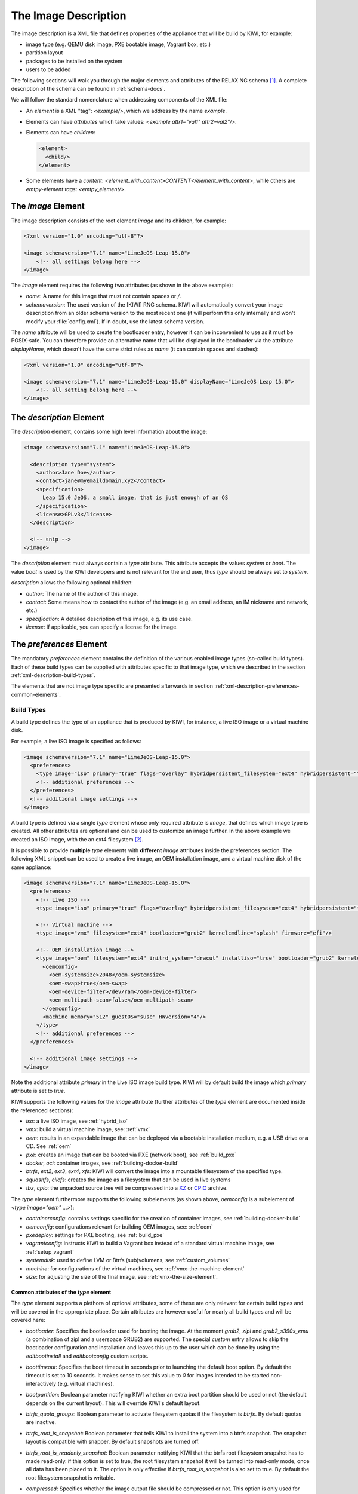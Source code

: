 .. _xml-description:

=======================
 The Image Description
=======================

The image description is a XML file that defines properties of the
appliance that will be build by KIWI, for example:

- image type (e.g. QEMU disk image, PXE bootable image, Vagrant box, etc.)
- partition layout
- packages to be installed on the system
- users to be added

The following sections will walk you through the major elements and
attributes of the RELAX NG schema [#f1]_. A complete description of the
schema can be found in :ref:`schema-docs`.

We will follow the standard nomenclature when addressing components of the
XML file:

- An *element* is a XML "tag": `<example/>`, which we address by the name
  *example*.

- Elements can have *attributes* which take values:
  `<example attr1="val1" attr2=val2"/>`.

- Elements can have *children*:

  .. code-block:: xml

     <element>
       <child/>
     </element>

- Some elements have a *content*:
  `<element_with_content>CONTENT</element_with_content>`, while others are
  *emtpy-element tags*: `<emtpy_element/>`.


The `image` Element
===================

The image description consists of the root element `image` and its
children, for example:

.. code-block:: xml

   <?xml version="1.0" encoding="utf-8"?>

   <image schemaversion="7.1" name="LimeJeOS-Leap-15.0">
       <!-- all settings belong here -->
   </image>

The `image` element requires the following two attributes (as shown in the
above example):

- `name`: A name for this image that must not contain spaces or `/`.

- `schemaversion`: The used version of the [KIWI] RNG schema. KIWI will
  automatically convert your image description from an older schema
  version to the most recent one (it will perform this only internally and
  won't modify your :file:`config.xml`).
  If in doubt, use the latest schema version.

The `name` attribute will be used to create the bootloader entry, however
it can be inconvenient to use as it must be POSIX-safe. You can therefore
provide an alternative name that will be displayed in the bootloader via
the attribute `displayName`, which doesn't have the same strict rules as
`name` (it can contain spaces and slashes):

.. code-block:: xml

   <?xml version="1.0" encoding="utf-8"?>

   <image schemaversion="7.1" name="LimeJeOS-Leap-15.0" displayName="LimeJeOS Leap 15.0">
       <!-- all setting belong here -->
   </image>


The `description` Element
=========================

The `description` element, contains some high level information about the
image:

.. code-block:: xml

   <image schemaversion="7.1" name="LimeJeOS-Leap-15.0">

     <description type="system">
       <author>Jane Doe</author>
       <contact>jane@myemaildomain.xyz</contact>
       <specification>
         Leap 15.0 JeOS, a small image, that is just enough of an OS
       </specification>
       <license>GPLv3</license>
     </description>

     <!-- snip -->
   </image>


The `description` element must always contain a `type` attribute. This
attribute accepts the values `system` or `boot`. The value `boot` is used
by the KIWI developers and is not relevant for the end user, thus `type`
should be always set to `system`.

`description` allows the following optional children:

- `author`: The name of the author of this image.

- `contact`: Some means how to contact the author of the image (e.g. an
  email address, an IM nickname and network, etc.)

- `specification`: A detailed description of this image, e.g. its use case.

- `license`: If applicable, you can specify a license for the image.


The `preferences` Element
=========================

The mandatory `preferences` element contains the definition of the various
enabled image types (so-called build types). Each of these build types can
be supplied with attributes specific to that image type, which we described
in the section :ref:`xml-description-build-types`.

The elements that are not image type specific are presented afterwards in
section :ref:`xml-description-preferences-common-elements`.


.. _xml-description-build-types:

Build Types
-----------

A build type defines the type of an appliance that is produced by KIWI, for
instance, a live ISO image or a virtual machine disk.

For example, a live ISO image is specified as follows:

.. code-block:: xml

   <image schemaversion="7.1" name="LimeJeOS-Leap-15.0">
     <preferences>
       <type image="iso" primary="true" flags="overlay" hybridpersistent_filesystem="ext4" hybridpersistent="true"/>
       <!-- additional preferences -->
     </preferences>
     <!-- additional image settings -->
   </image>


A build type is defined via a single `type` element whose only required
attribute is `image`, that defines which image type is created. All other
attributes are optional and can be used to customize an image further. In
the above example we created an ISO image, with the an ext4 filesystem
[#f2]_.

It is possible to provide **multiple** `type` elements with **different**
`image` attributes inside the preferences section. The following XML
snippet can be used to create a live image, an OEM installation image, and
a virtual machine disk of the same appliance:

.. code-block:: xml

   <image schemaversion="7.1" name="LimeJeOS-Leap-15.0">
     <preferences>
       <!-- Live ISO -->
       <type image="iso" primary="true" flags="overlay" hybridpersistent_filesystem="ext4" hybridpersistent="true"/>

       <!-- Virtual machine -->
       <type image="vmx" filesystem="ext4" bootloader="grub2" kernelcmdline="splash" firmware="efi"/>

       <!-- OEM installation image -->
       <type image="oem" filesystem="ext4" initrd_system="dracut" installiso="true" bootloader="grub2" kernelcmdline="splash" firmware="efi">
         <oemconfig>
           <oem-systemsize>2048</oem-systemsize>
           <oem-swap>true</oem-swap>
           <oem-device-filter>/dev/ram</oem-device-filter>
           <oem-multipath-scan>false</oem-multipath-scan>
         </oemconfig>
         <machine memory="512" guestOS="suse" HWversion="4"/>
       </type>
       <!-- additional preferences -->
     </preferences>

     <!-- additional image settings -->
   </image>

Note the additional attribute `primary` in the Live ISO image build
type. KIWI will by default build the image which `primary` attribute is set
to `true`.

KIWI supports the following values for the `image` attribute (further
attributes of the `type` element are documented inside the referenced
sections):

- `iso`: a live ISO image, see :ref:`hybrid_iso`
- `vmx`: build a virtual machine image, see: :ref:`vmx`
- `oem`: results in an expandable image that can be deployed via a bootable
  installation medium, e.g. a USB drive or a CD. See :ref:`oem`
- `pxe`: creates an image that can be booted via PXE (network boot), see
  :ref:`build_pxe`

- `docker`, `oci`: container images, see :ref:`building-docker-build`

- `btrfs`, `ext2`, `ext3`, `ext4`, `xfs`: KIWI will convert the
  image into a mountable filesystem of the specified type.

- `squashfs`, `clicfs`: creates the image as a filesystem that can be used
  in live systems

- `tbz`, `cpio`: the unpacked source tree will be compressed into a `XZ
  <https://en.wikipedia.org/wiki/Xz>`_ or `CPIO
  <https://en.wikipedia.org/wiki/Cpio>`_ archive.


The `type` element furthermore supports the following subelements (as shown
above, `oemconfig` is a subelement of `<type image="oem" ...>`):

- `containerconfig`: contains settings specific for the creation of
  container images, see :ref:`building-docker-build`

- `oemconfig`: configurations relevant for building OEM images, see:
  :ref:`oem`

- `pxedeploy`: settings for PXE booting, see :ref:`build_pxe`

- `vagrantconfig`: instructs KIWI to build a Vagrant box instead of a
  standard virtual machine image, see :ref:`setup_vagrant`

- `systemdisk`: used to define LVM or Btrfs (sub)volumens, see
  :ref:`custom_volumes`

- `machine`: for configurations of the virtual machines, see
  :ref:`vmx-the-machine-element`

- `size`: for adjusting the size of the final image, see
  :ref:`vmx-the-size-element`.


Common attributes of the `type` element
^^^^^^^^^^^^^^^^^^^^^^^^^^^^^^^^^^^^^^^

The `type` element supports a plethora of optional attributes, some of
these are only relevant for certain build types and will be covered in the
appropriate place. Certain attributes are however useful for nearly all
build types and will be covered here:

- `bootloader`: Specifies the bootloader used for booting the image. At
  the moment `grub2`, `zipl` and `grub2_s390x_emu` (a combination of zipl
  and a userspace GRUB2) are supported.
  The special `custom` entry allows to skip the bootloader configuration
  and installation and leaves this up to the user which can be done by
  using the `editbootinstall` and `editbootconfig` custom scripts.

- `boottimeout`: Specifies the boot timeout in seconds prior to launching
  the default boot option. By default the timeout is set to 10 seconds. It
  makes sense to set this value to `0` for images intended to be started
  non-interactively (e.g. virtual machines).

- `bootpartition`: Boolean parameter notifying KIWI whether an extra boot
  partition should be used or not (the default depends on the current
  layout). This will override KIWI's default layout.

- `btrfs_quota_groups`: Boolean parameter to activate filesystem quotas if
  the filesystem is `btrfs`. By default quotas are inactive.

- `btrfs_root_is_snapshot`: Boolean parameter that tells KIWI to install
  the system into a btrfs snapshot. The snapshot layout is compatible with
  snapper. By default snapshots are turned off.

- `btrfs_root_is_readonly_snapshot`: Boolean parameter notifying KIWI that
  the btrfs root filesystem snapshot has to made read-only. if this option
  is set to true, the root filesystem snapshot it will be turned into
  read-only mode, once all data has been placed to it. The option is only
  effective if `btrfs_root_is_snapshot` is also set to true. By default the
  root filesystem snapshot is writable.

- `compressed`: Specifies whether the image output file should be
  compressed or not. This option is only used for filesystem only images or
  for the `pxe` or `cpio` types.

- `editbootconfig`: Specifies the path to a script which is called right
  before the bootloader is installed. The script runs relative to the
  directory which contains the image structure.

- `editbootinstall`: Specifies the path to a script which is called right
  after the bootloader is installed. The script runs relative to the
  directory which contains the image structure.

- `filesystem`: The root filesystem, the following file systems are
  supported: `btrfs`, `ext2`, `ext3`, `ext4`, `squashfs` and `xfs`.

- `firmware` Specifies the boot firmware of the appliance, supported
  options are: `bios`, `ec2`, `efi`, `uefi`, `ofw` and `opal`.
  This attribute is used to differentiate the image according to the
  firmware which boots up the system. It mostly impacts the disk
  layout and the partition table type. By default `bios` is used on x86,
  `ofw` on PowerPC and `efi` on ARM.

- `force_mbr`: Boolean parameter to force the usage of a MBR partition
  table even if the system would default to GPT. This is occasionally
  required on ARM systems that use a EFI partition layout but which must
  not be stored in a GPT. Note that forcing a MBR partition table incurs
  limitations with respect to the number of available partitions and their
  sizes.

- `fsmountoptions`: Specifies the filesystem mount options which are passed
  via the `-o` flag to :command:`mount` and are included in
  :file:`/etc/fstab`.

- `kernelcmdline`: Additional kernel parameters passed to the kernel by the
  bootloader.

- `luks`: Supplying a value will trigger the encryption of the partitions
  using the LUKS extension and using the provided string as the
  password. Note that the password must be entered when booting the
  appliance!

- `primary`: Boolean option, KIWI will by default build the image which
  `primary` attribute is set to `true`.

- `target_blocksize`: Specifies the image blocksize in bytes which has to
  match the logical blocksize of the target storage device. By default 512
  Bytes is used, which works on many disks. You can obtain the blocksize
  from the `SSZ` column in the output of the following command:

  .. code-block:: shell-session

     blockdev --report $DEVICE


.. _xml-description-preferences-common-elements:

Common Elements
---------------

Now that we have covered the `type` element, we shall return to the
remaining child-elements of `preferences`:

- `version`: A version number of this image. We recommend to use the
  following format: **Major.Minor.Release**, however other versioning
  schemes are possible, e.g. one can use the version of the underlying
  operating system.

- `packagemanager`: Specify the package manager that will be used to download
  and install the packages for your appliance. Currently the following package
  managers are supported: ``apt-get``, ``zypper`` and ``dnf``. Note that the
  package manager must be installed on the system **calling** KIWI, it is
  **not** sufficient to install it inside the appliance.

- `locale`: Specify the locale that the resulting appliance will use.

- `timezone`: Override the default timezone of the image to a more suitable
  value, e.g. the timezone in which the image's users reside.

- `rpm-check-signatures`: Boolean value that defines whether the signatures
  of the downloaded RPM packages will be verified before installation.
  Note that when building appliances for a different distribution you will
  have to either import the other distribution's signing-key or set this to
  `false` (RPM will otherwise fail to verify the package signatures, as it
  does will not trust the signature key of other distributions or even
  other versions of the same distribution).

- `rpm-excludedocs`: Boolean value that instructs RPM whether to install
  documentation with packages or not. Please bear in mind that enabling
  this can have quite a negative impact on user-experience and should thus
  be used with care.

- `bootloader-theme` and `bootsplash-theme`: themes for the bootloader and
  the bootsplash-screen. These themes have to be either built-in to the
  bootloader or installed via the `packages` section.


An example excerpt from a image description using these child-elements of
`preferences`, results in the following image description:

.. code-block:: xml

   <image schemaversion="7.1" name="OpenSUSE-Leap-15.0">
     <!-- snip -->
     <preferences>
       <version>15.0</version>
       <packagemanager>zypper</packagemanager>
       <locale>en_US</locale>
       <keytable>us</keytable>
       <timezone>Europe/Berlin</timezone>
       <rpm-excludedocs>true</rpm-excludedocs>
       <rpm-check-signatures>false</rpm-check-signatures>
       <bootsplash-theme>openSUSE</bootsplash-theme>
       <bootloader-theme>openSUSE</bootloader-theme>
       <type image="vmx" filesystem="ext4" format="qcow2" boottimeout="0" bootloader="grub2">
    </preferences>
    <!-- snip -->
  </image>


.. _xml-description-image-profiles:

Image Profiles
==============

In the previous section we have covered build types, that are represented
in the image description as the `type` element. We have also shown how it
is possible to include multiple build types in the same
appliance. Unfortunately that approach has one significant limitation: one
can only include multiple build types with **different** settings for the
attribute `image`.

In certain cases this is undesirable, for instance when building multiple
very similar virtual machine disks. Then one would have to duplicate the
whole :file:`config.xml` for each virtual machine. KIWI supports *profiles*
to work around this issue.

A *profile* is a namespace for additional settings that can be applied by
KIWI on top of the default settings (or other profiles), thereby allowing
to build multiple appliances with the same build type but with different
configurations.

In the following example, we create two virtual machine images: one for
QEMU (using the `qcow2` format) and one for VMWare (using the `vmdk`
format).

.. code-block:: xml

   <image schemaversion="7.1" name="OpenSUSE-Leap-15.0">
     <!-- snip -->
     <profiles>
       <profile name="QEMU" description="virtual machine for QEMU"/>
       <profile name="VMWare" description="virtual machine for VMWare"/>
     </profiles>
     <preferences>
       <version>15.0</version>
       <packagemanager>zypper</packagemanager>
     </preferences>
     <preferences profiles="QEMU">
       <type image="vmx" format="qcow2" filesystem="ext4" bootloader="grub2">
     </preferences>
     <preferences profiles="VMWare">
       <type image="vmx" format="vmdk" filesystem="ext4" bootloader="grub2">
     </preferences>
     <!-- snip -->
   </image>


Each profile is declared via the element `profile`, which itself must be a
child of `profiles` and must contain the `name` and `description`
attributes. The `description` is only present for documentation purposes,
`name` on the other hand is used to instruct KIWI which profile to build
via the command line. Additionally, one can provide the boolean attribute
`import`, which defines whether this profile should be used by default when
KIWI is invoked via the command line.

A profile inherits the default settings which do not belong to any
profile. It applies only to elements that contain the profile in their
`profiles` attribute. The attribute `profiles` expects a comma separated
list of profiles for which the settings of this element apply. The
attribute is present in the following elements only:

- `preferences`
- `drivers`
- `repository` and `packages` (see
  :ref:`xml-description-repositories-and-packages`)
- `users`

Profiles can furthermore inherit settings from another profile via the
`requires` sub-element:

.. code-block:: xml

   <profiles>
     <profile name="VM" description="virtual machine"/>
     <profile name="QEMU" description="virtual machine for QEMU">
       <requires>VM</requires>
     </profile>
   </profiles>

The profile `QEMU` would inherit the settings from `VM` in the above
example.

We cover the usage of *profiles* when invoking KIWI and when building in
the Open Build Service in :ref:`building-build-with-profiles`.

.. _xml-description-adding-users:

Adding Users
============

User accounts can be added or modified via the `users` element, which
supports a list of multiple `user` child elements:

.. code-block:: xml

   <image schemaversion="7.1" name="JeOS-Tumbleweed">
     <users>
       <user
         password="this_is_soo_insecure"
         home="/home/me" name="me"
         groups="users" pwdformat="plain"
       />
       <user
         password="$1$wYJUgpM5$RXMMeASDc035eX.NbYWFl0"
         home="/root" name="root" groups="root"
       />
     </users>
   </image>

Each `user` element represents a specific user that is added or
modified. The following attributes are mandatory:

- `name`: the UNIX username

- `home`: the path to the user's home directory

Additionally, the following optional attributes can be specified:

- `groups`: A comma separated list of UNIX groups. The first element of the
  list is used as the user's primary group. The remaining elements are
  appended to the user's supplementary groups. When no groups are assigned
  then the system's default primary group will be used.

- `id`: The numeric user id of this account.

- `pwdformat`: The format in which `password` is provided, either `plain`
  or `encrypted` (the latter is the default).

- `password`: The password for this user account. It can be provided either
  in cleartext form (`pwdformat="plain"`) or in `crypt`'ed form
  (`pwdformat="encrypted"`). Plain passwords are discouraged, as everyone
  with access to the image description would know the password. It is
  recommended to generate a hash of your password, e.g. using the
  ``mkpasswd`` tool (available in most Linux distributions via the
  ``whois`` package):

  .. code:: bash

     $ mkpasswd -m sha-512 -S $(date +%N) -s <<< INSERT_YOUR_PASSWORD_HERE


The `users` element furthermore accepts a list of profiles (see
:ref:`xml-description-image-profiles`) to which it applies via the
`profiles` attribute, as shown in the following example:

.. code-block:: xml

   <image schemaversion="7.1" name="JeOS-Tumbleweed">
     <profiles>
       <profile name="VM" description="standard virtual machine"/>
       <profile name="shared_VM" description="virtual machine shared by everyone"/>
     </profiles>
     <!-- snip -->
     <users>
       <user
         password="$1$wYJUgpM5$RXMMeASDc035eX.NbYWFl0"
         home="/root" name="root" groups="root"
       />
     </users>
     <users profiles="VM">
       <user
         password="$1$blablabl$FRTFJZxMPfM6LA1g0EZ5h1"
         home="/home/devel" name="devel"
       />
     </users>
     <users profiles="shared_VM">
       <user
         password="super_secr4t" pwdformat="plain"
         home="/share/devel" name="devel" groups="users,devel"
       />
     </users>
   </image>

Here the settings for the root user are shared among all appliances. The
configuration of the `devel` user on the other hand depends on the profile.


.. _xml-description-repositories-and-packages:

Defining Repositories and Adding or Removing Packages
=====================================================

A crucial part of each appliance is the package and repository
selection. KIWI allows the end user to completely customize the selection
of repositories and packages via the `repository` and `packages` elements.


Adding repositories
-------------------

KIWI installs packages into your appliance from the repositories defined in
the image description. Therefore at least one repository **must** be
defined, as KIWI will otherwise not be able to fetch any packages.

A repository is added to the description via the `repository` element,
which is a child of the top-level `image` element:

.. code-block:: xml

   <image schemaversion="7.1" name="JeOS-Tumbleweed">
     <!-- snip -->
     <repository type="rpm-md" alias="kiwi" priority="1">
       <source path="obs://Virtualization:Appliances:Builder/Factory"/>
     </repository>
     <repository type="rpm-md" alias="Tumbleweed" imageinclude="true">
       <source path="http://download.opensuse.org/tumbleweed/repo/oss"/>
     </repository>
   </image>

In the above snippet we defined two repositories:

1. The repository belonging to the project
   *Virtualization:Appliances:Builder* on the Open Build Service (OBS)

2. The RPM repository available via the URL:
   `<http://download.opensuse.org/tumbleweed/repo/oss>`_, which will also
   be included in the final appliance.


The `repository` element accepts one `source` child element, which
contains the URL to the repository in an appropriate format and the
following optional attributes:

- `type`: repository type, accepts one of the following values: `apt-deb`,
  `apt-rpm`, `deb-dir`, `mirrors`, `rpm-dir`, `rpm-md`.
  For ordinary RPM repositories use `rpm-md`, for ordinary APT repositories
  `apt-deb`.

- `imageinclude`: Specify whether this repository should be added to the
  resulting image, defaults to false.

- `imageonly`: A repository with `imageonly="true"` will not be available
  during image build, but only in the resulting appliance. Defaults to
  false.

- `priority`: An integer priority for all packages in this repository. If
  the same package is available in more than one repository, then the one
  with the highest priority is used.

- `alias`: Name to be used for this repository, it will appear as the
  repository's name in the image, which is visible via ``zypper repos`` or
  ``dnf repolist``. KIWI will construct an alias from the path in the
  `source` child element (replacing each `/` with a `_`), if no value is
  given.

- `repository_gpgcheck`: Specify whether or not this specific repository is
  configured to to run repository signature validation. If not set, the
  package manager's default is used.

- `package_gpgcheck`: Boolean value that specifies whether each package's
  GPG signature will be verified. If omitted, the package manager's default
  will be used

- `components`: Distribution components used for `deb` repositories,
  defaults to `main`.

- `distribution`: Distribution name information, used for deb repositories.

- `profiles`: List of profiles to which this repository applies.

.. _xml-description-supported-supported-repository-paths:

Supported repository paths
^^^^^^^^^^^^^^^^^^^^^^^^^^

The actual location of a repository is specified in the `source` child
element of `repository` via its only attribute `path`. KIWI supports the
following paths types:

- `http://URL` or `https://URL` or `ftp://URL`: a URL to the repository
  available via HTTP(s) or FTP.

- `obs://$PROJECT/$REPOSITORY`: evaluates to the repository `$REPOSITORY`
  of the project `$PROJECT` available on the Open Build Service (OBS). By
  default KIWI will look for projects on `build.opensuse.org
  <https://build.opensuse.org>`_, but this can be overridden using the
  runtime configuration file (see :ref:`The Runtime Configuration
  File<working-with-kiwi-runtime-configuration-file>`).
  Note that it is not possible to add repositories using the `obs://` path
  from **different** OBS instances (use direct URLs to the :file:`.repo`
  file instead in this case).

- `obsrepositories:/`: special path only available for builds using the
  Open Build Service. The repositories configured for the OBS project in
  which the KIWI image resides will be available inside the appliance. This
  allows you to configure the repositories of your image from OBS itself
  and not having to modify the image description.

- `dir:///path/to/directory` or `file:///path/to/file`: an absolute path to
  a local directory or file available on the host building the
  appliance.

- `iso:///path/to/image.iso`: the specified ISO image will be mounted
  during the build of the KIWI image and a repository will be created
  pointing to the mounted ISO.


.. _xml-description-adding-and-removing-packages:

Adding and removing packages
----------------------------

Now that we have defined the repositories, we can define which packages
should be installed on the image. This is achieved via the `packages`
element which includes the packages that should be installed, ignore or
removed via individual `package` child elements:

.. code-block:: xml

   <image schemaversion="7.1" name="JeOS-Tumbleweed">
     <!-- snip -->
     <repository type="rpm-md" alias="Tumbleweed" imageinclude="true">
       <source path="https://download.opensuse.org/tumbleweed/repo/oss"/>
     </repository>
     <packages type="bootstrap">
       <package name="udev"/>
       <package name="filesystem"/>
       <package name="openSUSE-release"/>
       <!-- additional packages installed before the chroot is created -->
     </packages>
     <packages type="image">
       <package name="patterns-openSUSE-base"/>
       <!-- additional packages to be installed into the chroot -->
     </packages>
   </image>

The `packages` element provides a collection of different child elements
that instruct KIWI when and how to perform package installation or
removal. Each `packages` element acts as a group, whose behavior can be
configured via the following attributes:

- `type`: either `bootstrap`, `image`, `delete`, `uninstall` or one of the
  following build types: `docker`, `iso`, `oem`, `pxe`, `vmx`, `oci`.

  Packages for `type="bootstrap"` are pre-installed to populate the images'
  root file system before chrooting into it.

  Packages in `type="image"` are installed immediately after the initial
  chroot into the new root file system.

  Packages in `type="delete"` and `type="uninstall"` are removed from the
  image, for details see :ref:`xml-description-uninstall-system-packages`.

  And packages which belong to a build type are only installed when that
  specific build type is currently processed by KIWI.

- `profiles`: a list of profiles to which this package selection applies
  (see :ref:`xml-description-image-profiles`).

- `patternType`: selection type for patterns, supported values are:
  `onlyRequired`, `plusRecommended`, see:
  :ref:`xml-description-product-and-namedCollection-element`.

We will describe the different child elements of `packages` in the following
sections.

.. _xml-description-package-element:

The `package` element
^^^^^^^^^^^^^^^^^^^^^

The `package` element represents a single package to be installed (or
removed), whose name is specified via the mandatory `name` attribute:

.. code-block:: xml

   <image schemaversion="7.1" name="JeOS-Tumbleweed">
     <!-- snip -->
     <packages type="bootstrap">
       <package name="udev"/>
     </packages>
   </image>

which adds the package `udev` to the list of packages to be added to the
initial filesystem.

Packages can also be included only on specific architectures via the `arch`
attribute. KIWI compares the `arch` attributes value with the output of
`uname -m`.

.. code-block:: xml

   <image schemaversion="7.1" name="JeOS-Tumbleweed">
     <!-- snip -->
     <packages type="image">
       <package name="grub2"/>
       <package name="grub2-x86_64-efi" arch="x86_64"/>
       <package name="shim" arch="x86_64"/>
     </packages>
   </image>

which results in `grub2-x86_64-efi` and `shim` being only installed on 64
Bit images, but GRUB2 also on 32 Bit images.


.. _xml-description-archive-element:

The `archive` element
^^^^^^^^^^^^^^^^^^^^^

It is sometimes necessary to include additional packages into the image
which are not available in the package manager's native format. KIWI
supports the inclusion of ordinary archives via the `archive` element,
whose `name` attribute specifies the filename of the archive (KIWI looks
for the archive in the image description folder).

.. code-block:: xml

   <packages type="image">
     <archive name="custom-program1.tgz"/>
     <archive name="custom-program2.tar"/>
   </packages>

KIWI will extract the archive into the root directory of the image using
`GNU tar <https://www.gnu.org/software/tar/>`_, thus only archives
supported by it can be included. When multiple `archive` elements are
specified then they will be applied in a top to bottom order. If a file is
already present in the image, then the file from the archive will overwrite
it (same as with the image overlay).

.. _xml-description-uninstall-system-packages:

Uninstall System Packages
^^^^^^^^^^^^^^^^^^^^^^^^^

KIWI supports two different methods how packages can be removed from the
appliance:

1. Packages present as a child element of `<packages type="uninstall">`
   will be gracefully uninstalled by the package manager alongside with
   dependent packages and orphaned dependencies.

2. Packages present as a child element of `<packages type="delete">` will
   be removed by RPM/DPKG without any dependency check, thus potentially
   breaking dependencies and compromising the underlying package database.

Both types of removals take place after :file:`config.sh` is run in the
:ref:`prepare step <prepare-step>` (see also
:ref:`working-with-kiwi-user-defined-scripts`).

.. warning::

   An `uninstall` packages request deletes:

     * the listed packages,
     * the packages dependent on the listed ones, and
     * any orphaned dependency of the listed packages.

   Use this feature with caution as it can easily cause the removal of
   sensitive tools leading to failures in later build stages.


Removing packages via `type="uninstall"` can be used to completely remove a
build time tool (e.g. a compiler) without having to specify a all
dependencies of that tool (as one would have when using
`type="delete"`). Consider the following example where we wish to compile a
custom program in :file:`config.sh`. We ship its source code via an
`archive` element and add the build tools (`ninja`, `meson` and `clang`) to
`<packages type="image">` and `<packages type="uninstall">`:

.. code-block:: xml

   <image schemaversion="7.1" name="JeOS-Tumbleweed">
     <!-- snip -->
     <packages type="image">
       <package name="ca-certificates"/>
       <package name="coreutils"/>
       <package name="ninja"/>
       <package name="clang"/>
       <package name="meson"/>
       <archive name="foo_app_sources.tar.gz"/>
     </packages>
     <!-- These packages will be uninstalled after running config.sh -->
     <packages type="uninstall">
       <package name="ninja"/>
       <package name="meson"/>
       <package name="clang"/>
     </packages>
   </image>

The tools `meson`, `clang` and `ninja` are then available during the
:ref:`prepare step <prepare-step>` and can thus be used in
:file:`config.sh` (for further details, see
:ref:`working-with-kiwi-user-defined-scripts`), for example to build
``foo_app``:

.. code-block:: bash

   pushd /opt/src/foo_app
   mkdir build
   export CC=clang
   meson build
   cd build && ninja && ninja install
   popd

The `<packages type="uninstall">` element will make sure that the final
appliance will no longer contain our tools required to build ``foo_app``,
thus making our image smaller.

There are also other use cases for `type="uninstall"`, especially for
specialized appliances. For containers one can often remove the package
`shadow` (it is required to setup new user accounts) or any left over
partitioning tools (`parted` or `fdisk`). All networking tools can be
safely uninstalled in images for embedded devices without a network
connection.

.. _xml-description-product-and-namedCollection-element:

The `product` and `namedCollection` element
^^^^^^^^^^^^^^^^^^^^^^^^^^^^^^^^^^^^^^^^^^^

KIWI supports the inclusion of openSUSE products or of namedCollections
(*patterns* in SUSE based distributions or *groups* for RedHat based
distributions). These can be added via the `product` and `namedCollection`
child elements, which both take the mandatory `name` attribute and the
optional `arch` attribute.

`product` and `namedCollection` can be utilized to shorten the list of
packages that need to be added to the image description tremendously. A
named pattern, specified with the namedCollection element is a
representation of a predefined list of packages. Specifying a pattern will
install all packages listed in the named pattern. Support for patterns is
distribution specific and available in SLES, openSUSE, CentOS, RHEL and
Fedora. The optional `patternType` attribute on the packages element allows
you to control the installation of dependent packages. You may assign one
of the following values to the `patternType` attribute:

- `onlyRequired`: Incorporates only patterns and packages that the
  specified patterns and packages require. This is a "hard dependency" only
  resolution.

- `plusRecommended`: Incorporates patterns and packages that are required
  and recommended by the specified patterns and packages.


The `ignore` element
^^^^^^^^^^^^^^^^^^^^

Packages can be explicitly marked to be ignored for installation inside a
`packages` collection. This useful to exclude certain packages from being
installed when using patterns with `patternType="plusRecommended"` as shown
in the following example:

.. code-block:: xml

   <image schemaversion="7.1" name="Fedora-29">
     <packages type="image" patternType="plusRecommended">
       <namedCollection name="network-server"/>
       <package name="grub2"/>
       <package name="kernel"/>
       <ignore name="ejabberd"/>
       <ignore name="puppet-server"/>
     </packages>
   </image>


Packages can be marked as ignored during the installation by adding a
`ignore` child element with the mandatory `name` attribute set to the
package's name. Optionally one can also specify the architecture via the
`arch` similarly to :ref:`xml-description-package-element`.

.. warning::

   Adding `ignore` elements as children of a `<packages type="delete">` or
   a `<packages type="uninstall">` element has no effect! The packages will
   still get deleted.


.. [#f1] `RELAX NG <https://en.wikipedia.org/wiki/RELAX_NG>`_ is a
         so-called schema language: it describes the structure of a XML
         document.

.. [#f2] A hybrid persistent filesystem contains a copy-on-write file to
         keep data persistent over a reboot.
